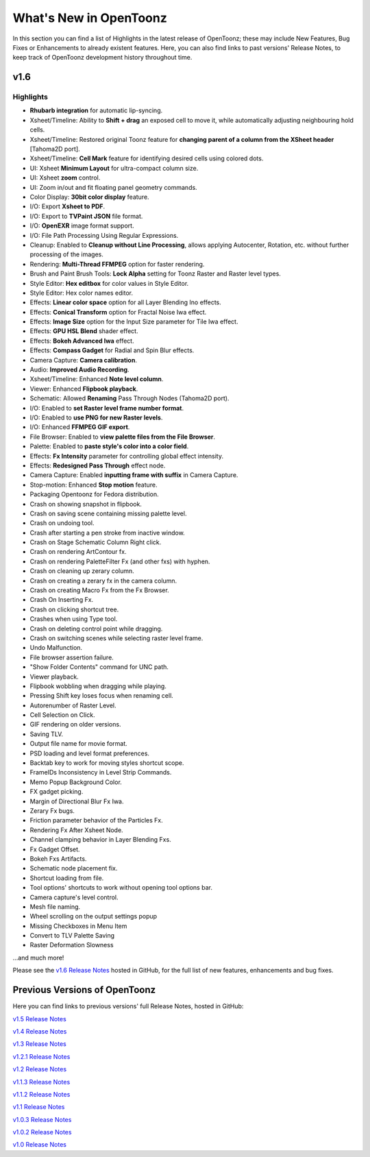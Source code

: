 .. _whats_new:

What's New in OpenToonz
=======================

In this section you can find a list of Highlights in the latest release of OpenToonz; these may include New Features, Bug Fixes or Enhancements to already existent features.
Here, you can also find links to past versions' Release Notes, to keep track of OpenToonz development history throughout time.


.. _v1.6:

v1.6
----

.. _highlights:

Highlights
''''''''''

- |new| **Rhubarb integration** for automatic lip-syncing.
- |new| Xsheet/Timeline: Ability to **Shift + drag** an exposed cell to move it, while automatically adjusting neighbouring hold cells.
- |new| Xsheet/Timeline: Restored original Toonz feature for **changing parent of a column from the XSheet header** [Tahoma2D port].
- |new| Xsheet/Timeline: **Cell Mark** feature for identifying desired cells using colored dots.
- |new| UI: Xsheet **Minimum Layout** for ultra-compact column size.
- |new| UI: Xsheet **zoom** control.
- |new| UI: Zoom in/out and fit floating panel geometry commands.
- |new| Color Display: **30bit color display** feature.
- |new| I/O: Export **Xsheet to PDF**.
- |new| I/O: Export to **TVPaint JSON** file format.
- |new| I/O: **OpenEXR** image format support.
- |new| I/O: File Path Processing Using Regular Expressions.
- |new| Cleanup: Enabled to **Cleanup without Line Processing**, allows applying Autocenter, Rotation, etc. without further processing of the images.
- |new| Rendering: **Multi-Thread FFMPEG** option for faster rendering.
- |new| Brush and Paint Brush Tools: **Lock Alpha** setting for Toonz Raster and Raster level types.
- |new| Style Editor: **Hex editbox** for color values in Style Editor.
- |new| Style Editor: Hex color names editor.
- |new| Effects: **Linear color space** option for all Layer Blending Ino effects.
- |new| Effects: **Conical Transform** option for Fractal Noise Iwa effect.
- |new| Effects: **Image Size** option for the Input Size parameter for Tile Iwa effect.
- |new| Effects: **GPU HSL Blend** shader effect.
- |new| Effects: **Bokeh Advanced Iwa** effect.
- |new| Effects: **Compass Gadget** for Radial and Spin Blur effects.
- |new| Camera Capture: **Camera calibration**.
- |enhancement| Audio: **Improved Audio Recording**.
- |enhancement| Xsheet/Timeline: Enhanced **Note level column**.
- |enhancement| Viewer: Enhanced **Flipbook playback**.
- |enhancement| Schematic: Allowed **Renaming** Pass Through Nodes (Tahoma2D port).
- |enhancement| I/O: Enabled to **set Raster level frame number format**.
- |enhancement| I/O: Enabled to **use PNG for new Raster levels**.
- |enhancement| I/O: Enhanced **FFMPEG GIF export**.
- |enhancement| File Browser: Enabled to **view palette files from the File Browser**.
- |enhancement| Palette: Enabled to **paste style's color into a color field**.
- |enhancement| Effects: **Fx Intensity** parameter for controlling global effect intensity.
- |enhancement| Effects: **Redesigned Pass Through** effect node.
- |enhancement| Camera Capture: Enabled **inputting frame with suffix** in Camera Capture.
- |enhancement| Stop-motion: Enhanced **Stop motion** feature.
- |enhancement| Packaging Opentoonz for Fedora distribution.
- |fix| Crash on showing snapshot in flipbook.
- |fix| Crash on saving scene containing missing palette level.
- |fix| Crash on undoing tool.
- |fix| Crash after starting a pen stroke from inactive window.
- |fix| Crash on Stage Schematic Column Right click.
- |fix| Crash on rendering ArtContour fx.
- |fix| Crash on rendering PaletteFilter Fx (and other fxs) with hyphen.
- |fix| Crash on cleaning up zerary column.
- |fix| Crash on creating a zerary fx in the camera column.
- |fix| Crash on creating Macro Fx from the Fx Browser.
- |fix| Crash On Inserting Fx.
- |fix| Crash on clicking shortcut tree.
- |fix| Crashes when using Type tool.
- |fix| Crash on deleting control point while dragging.
- |fix| Crash on switching scenes while selecting raster level frame.
- |fix| Undo Malfunction.
- |fix| File browser assertion failure.
- |fix| "Show Folder Contents" command for UNC path.
- |fix| Viewer playback.
- |fix| Flipbook wobbling when dragging while playing.
- |fix| Pressing Shift key loses focus when renaming cell.
- |fix| Autorenumber of Raster Level.
- |fix| Cell Selection on Click.
- |fix| GIF rendering on older versions.
- |fix| Saving TLV.
- |fix| Output file name for movie format.
- |fix| PSD loading and level format preferences.
- |fix| Backtab key to work for moving styles shortcut scope.
- |fix| FrameIDs Inconsistency in Level Strip Commands.
- |fix| Memo Popup Background Color.
- |fix| FX gadget picking.
- |fix| Margin of Directional Blur Fx Iwa.
- |fix| Zerary Fx bugs.
- |fix| Friction parameter behavior of the Particles Fx.
- |fix| Rendering Fx After Xsheet Node.
- |fix| Channel clamping behavior in Layer Blending Fxs.
- |fix| Fx Gadget Offset.
- |fix| Bokeh Fxs Artifacts.
- |fix| Schematic node placement fix.
- |fix| Shortcut loading from file.
- |fix| Tool options' shortcuts to work without opening tool options bar.
- |fix| Camera capture's level control.
- |fix| Mesh file naming.
- |fix| Wheel scrolling on the output settings popup
- |fix| Missing Checkboxes in Menu Item
- |fix| Convert to TLV Palette Saving
- |fix| Raster Deformation Slowness

...and much more!

Please see the `v1.6 Release Notes <https://github.com/opentoonz/opentoonz/releases/tag/v1.6.0>`_  hosted in GitHub, for the full list of new features, enhancements and bug fixes.



.. _previous versions:

Previous Versions of OpenToonz
------------------------------

Here you can find links to previous versions' full Release Notes, hosted in GitHub:

`v1.5 Release Notes <https://github.com/opentoonz/opentoonz/releases/tag/v1.5.0>`_

`v1.4 Release Notes <https://github.com/opentoonz/opentoonz/releases/tag/v1.4.0>`_

`v1.3 Release Notes <https://github.com/opentoonz/opentoonz/releases/tag/v1.3.0>`_

`v1.2.1 Release Notes <https://github.com/opentoonz/opentoonz/releases/tag/v1.2.1>`_

`v1.2 Release Notes <https://github.com/opentoonz/opentoonz/releases/tag/v1.2.0>`_

`v1.1.3 Release Notes <https://github.com/opentoonz/opentoonz/releases/tag/v1.1.3>`_

`v1.1.2 Release Notes <https://github.com/opentoonz/opentoonz/releases/tag/v1.1.2>`_

`v1.1 Release Notes <https://github.com/opentoonz/opentoonz/releases/tag/v1.1.0>`_

`v1.0.3 Release Notes <https://github.com/opentoonz/opentoonz/releases/tag/v1.0.3>`_

`v1.0.2 Release Notes <https://github.com/opentoonz/opentoonz/releases/tag/v1.0.2>`_

`v1.0 Release Notes <https://github.com/opentoonz/opentoonz/releases/tag/v1.0>`_




.. |new| image:: /_static/whats_new/new.png
.. |enhancement| image:: /_static/whats_new/enhancement.png
.. |fix| image:: /_static/whats_new/fix.png

.. |new_es| image:: /_static/whats_new/es/new.png
.. |enhancement_es| image:: /_static/whats_new/es/enhancement.png
.. |fix_es| image:: /_static/whats_new/es/fix.png

